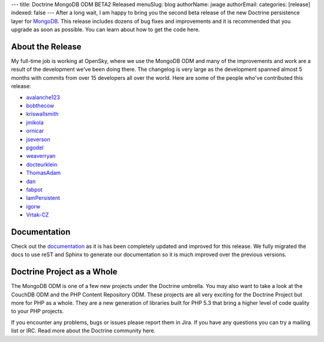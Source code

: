 ---
title: Doctrine MongoDB ODM BETA2 Released
menuSlug: blog
authorName: jwage 
authorEmail: 
categories: [release]
indexed: false
---
After a long wait, I am happy to bring you the second beta release
of the new Doctrine persistence layer for
`MongoDB <http://mongodb.org>`_. This release includes dozens of
bug fixes and improvements and it is recommended that you upgrade
as soon as possible. You can learn about how to get the code here.

About the Release
-----------------

My full-time job is working at OpenSky, where we use the MongoDB
ODM and many of the improvements and work are a result of the
development we've been doing there. The changelog is very large as
the development spanned almost 5 months with commits from over 15
developers all over the world. Here are some of the people who've
contributed this release:


-  `avalanche123 <http://github.com/avalanche123>`_
-  `bobthecow <http://github.com/bobthecow>`_
-  `kriswallsmith <http://github.com/kriswallsmith>`_
-  `jmikola <http://github.com/jmikola>`_
-  `ornicar <http://github.com/ornicar>`_
-  `jseverson <http://github.com/jseverson>`_
-  `pgodel <http://github.com/pgodel>`_
-  `weaverryan <http://github.com/weaverryan>`_
-  `docteurklein <http://github.com/docteurklein>`_
-  `ThomasAdam <https://github.com/ThomasAdam>`_
-  `dan <http://github.com/dan>`_
-  `fabpot <http://github.com/fabpot>`_
-  `IamPersistent <http://github.com/IamPersistent>`_
-  `igorw <http://github.com/igorw>`_
-  `Vrtak-CZ <http://github.com/Vrtak-CZ>`_

Documentation
-------------

Check out the
`documentation <http://www.doctrine-project.org/docs/mongodb_odm/1.0/en>`_
as it is has been completely updated and improved for this release.
We fully migrated the docs to use reST and Sphinx to generate our
documentation so it is much improved over the previous versions.

Doctrine Project as a Whole
---------------------------

The MongoDB ODM is one of a few new projects under the Doctrine
umbrella. You may also want to take a look at the CouchDB ODM and
the PHP Content Repository ODM. These projects are all very
exciting for the Doctrine Project but more for PHP as a whole. They
are a new generation of libraries built for PHP 5.3 that bring a
higher level of code quality to your PHP projects.

If you encounter any problems, bugs or issues please report them in
Jira. If you have any questions you can try a mailing list or IRC.
Read more about the Doctrine community here.
